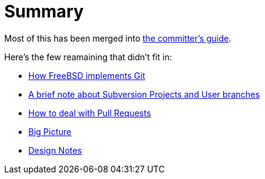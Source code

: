 # Summary

:doctype: article
:description: A first draft of FreeBSD Git docs
:author: Warner Losh
:email: imp@FreeBSD.org
:source-highlighter: rouge
:rouge-style: github
:icons: font
:toc: preamble

Most of this has been merged into https://docs.freebsd.org/en/articles/committers-guide/#git-primer[the committer's guide].

Here's the few reamaining that didn't fit in:

* link:git-how.md[How FreeBSD implements Git]
* link:projects-user.md[A brief note about Subversion Projects and User branches]
* link:pull-request.md[How to deal with Pull Requests]
* link:big-picture.md[Big Picture]
* link:design-notes.md[Design Notes]
